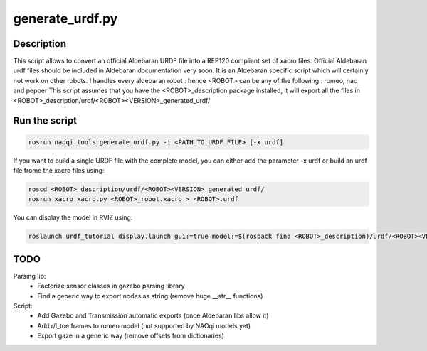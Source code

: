 generate_urdf.py
================

Description
-----------
This script allows to convert an official Aldebaran URDF file into a REP120 compliant set of xacro files.
Official Aldebaran urdf files should be included in Aldebaran documentation very soon.
It is an Aldebaran specific script which will certainly not work on other robots. I handles every aldebaran robot : hence <ROBOT> can be any of the following : romeo, nao and pepper
This script assumes that you have the <ROBOT>_description package installed, it will export all the files in <ROBOT>_description/urdf/<ROBOT><VERSION>_generated_urdf/

Run the script
---------------
.. code-block:: bash

	rosrun naoqi_tools generate_urdf.py -i <PATH_TO_URDF_FILE> [-x urdf]

If you want to build a single URDF file with the complete model, you can either add the parameter -x urdf or build an urdf file frome the xacro files using:

.. code-block:: bash

	roscd <ROBOT>_description/urdf/<ROBOT><VERSION>_generated_urdf/
    	rosrun xacro xacro.py <ROBOT>_robot.xacro > <ROBOT>.urdf

You can display the model in RVIZ using:

.. code-block:: bash

   	roslaunch urdf_tutorial display.launch gui:=true model:=$(rospack find <ROBOT>_description)/urdf/<ROBOT><VERSION>_generated_urdf/<ROBOT>.urdf

TODO
----
Parsing lib:
 * Factorize sensor classes in gazebo parsing library
 * Find a generic way to export nodes as string (remove huge __str__ functions)

Script:
 * Add Gazebo and Transmission automatic exports (once Aldebaran libs allow it)
 * Add r/l_toe frames to romeo model (not supported by NAOqi models yet)
 * Export gaze in a generic way (remove offsets from dictionaries)

